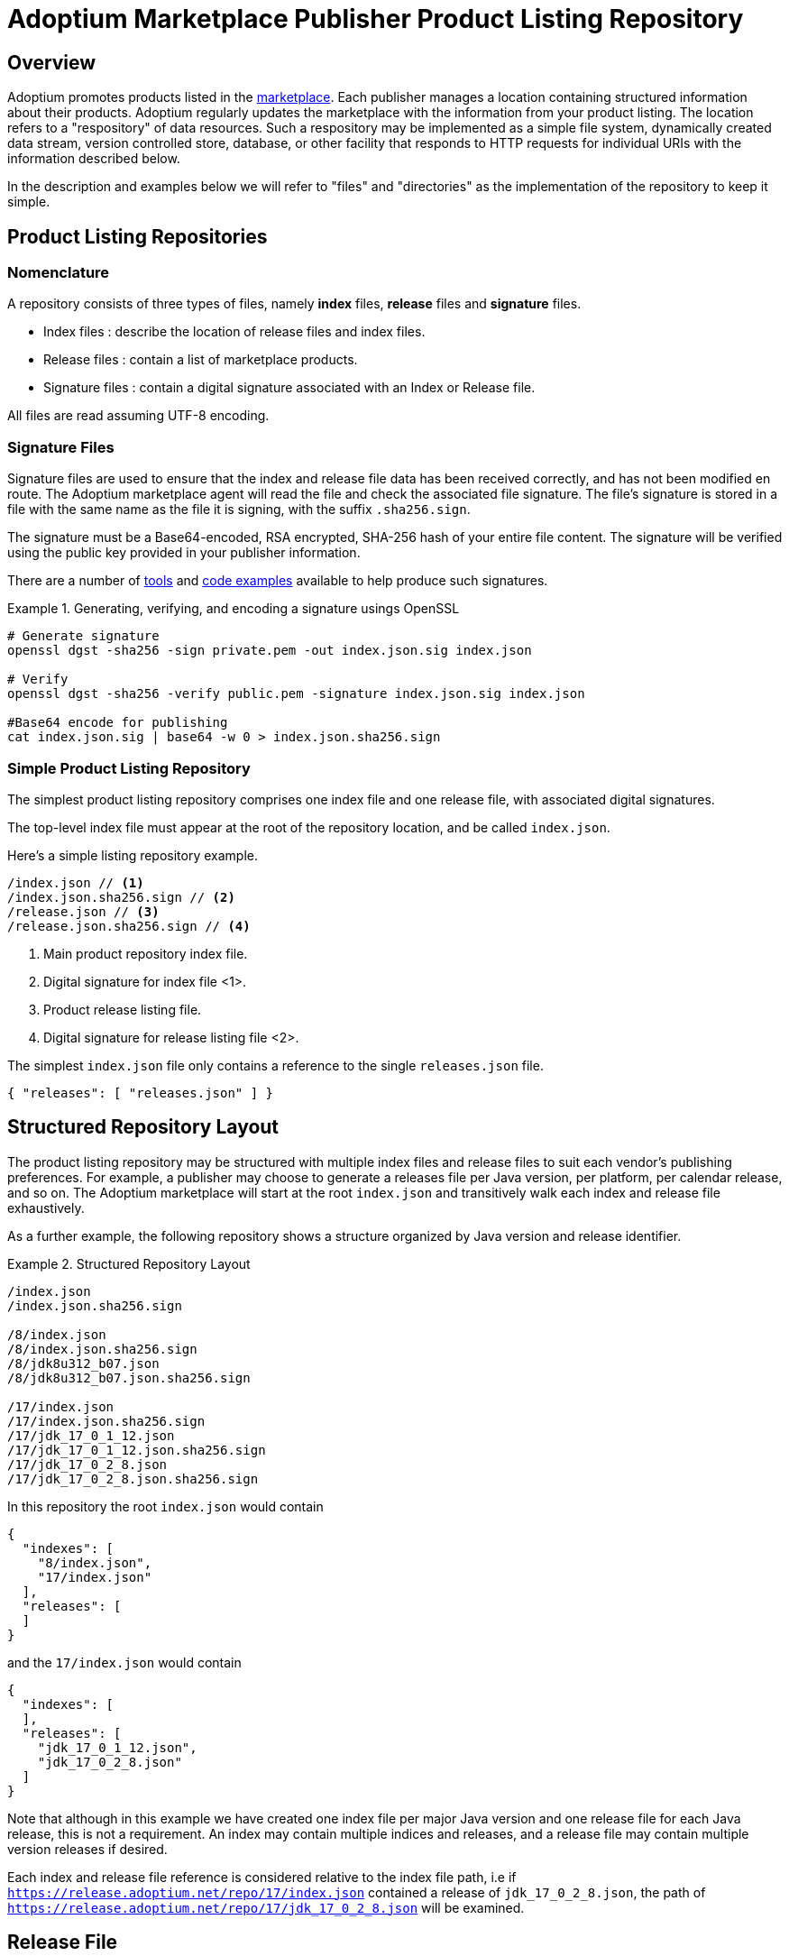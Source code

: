 = Adoptium Marketplace Publisher Product Listing Repository
:description: Adoptium Marketplace Publisher Product Listing Guide
:keywords: adoptium marketplace publisher listing guide
:orgname: Eclipse Adoptium
:lang: en
:page-authors: johno, tellison


== Overview

Adoptium promotes products listed in the
link:/marketplace[marketplace].
Each publisher manages a location containing structured information about their products. Adoptium regularly updates the marketplace with the information from your product listing. The location refers to a "respository" of data resources. Such a respository may be implemented as a simple file system, dynamically created data stream, version controlled store, database, or other facility that responds to HTTP requests for individual URIs with the information described below.

In the description and examples below we will refer to "files" and "directories" as the implementation of the repository to keep it simple.

== Product Listing Repositories

=== Nomenclature

A repository consists of three types of files, namely *index* files, *release* files and *signature* files.

 * Index files : describe the location of release files and index files.
 * Release files : contain a list of marketplace products.
 * Signature files : contain a digital signature associated with an Index or Release file.
 
All files are read assuming UTF-8 encoding.
 
=== Signature Files

// TODO: Figuure out how to link to the marketplace guide publisher information anchor
Signature files are used to ensure that the index and release file data has been received correctly, and has not been modified en route. The Adoptium marketplace agent will read the file and check the associated file signature. The file's signature is stored in a file with the same name as the file it is signing, with the suffix `.sha256.sign`.

The signature must be a Base64-encoded, RSA encrypted, SHA-256 hash of your entire file content. The signature will be verified using the public key provided in your publisher information.

There are a number of
https://opensource.com/article/19/6/cryptography-basics-openssl-part-2[tools^]
and
https://www.baeldung.com/java-digital-signature[code examples^] available to help produce such signatures.

.Generating, verifying, and encoding a signature usings OpenSSL
====
[source, shell]
----
# Generate signature
openssl dgst -sha256 -sign private.pem -out index.json.sig index.json

# Verify
openssl dgst -sha256 -verify public.pem -signature index.json.sig index.json

#Base64 encode for publishing
cat index.json.sig | base64 -w 0 > index.json.sha256.sign
----
====
 
=== Simple Product Listing Repository

The simplest product listing repository comprises one index file and one release file, with associated digital signatures.

The top-level index file must appear at the root of the repository location, and be called `index.json`.

Here's a simple listing repository example.

[source]
----
/index.json // <1>
/index.json.sha256.sign // <2>
/release.json // <3>
/release.json.sha256.sign // <4>
----
<1> Main product repository index file.
<2> Digital signature for index file <1>.
<3> Product release listing file.
<4> Digital signature for release listing file <2>.

The simplest `index.json` file only contains a reference to the single `releases.json` file.

[source, json]
{ "releases": [ "releases.json" ] }

== Structured Repository Layout

The product listing repository may be structured with multiple index files and release files to suit each vendor's publishing preferences.  For example, a publisher may choose to generate a releases file per Java version, per platform, per calendar release, and so on. The Adoptium marketplace will start at the root `index.json` and transitively walk each index and release file exhaustively.

As a further example, the following repository shows a structure organized by Java version and release identifier.

.Structured Repository Layout
====
[source]
----
/index.json
/index.json.sha256.sign

/8/index.json
/8/index.json.sha256.sign
/8/jdk8u312_b07.json
/8/jdk8u312_b07.json.sha256.sign

/17/index.json
/17/index.json.sha256.sign
/17/jdk_17_0_1_12.json
/17/jdk_17_0_1_12.json.sha256.sign
/17/jdk_17_0_2_8.json
/17/jdk_17_0_2_8.json.sha256.sign
----
====

In this repository the root `index.json` would contain

[source, json]
{
  "indexes": [
    "8/index.json",
    "17/index.json"
  ],
  "releases": [
  ]
}

and the `17/index.json` would contain

[source, json]
{
  "indexes": [
  ],
  "releases": [
    "jdk_17_0_1_12.json",
    "jdk_17_0_2_8.json"
  ]
}

Note that although in this example we have created one index file per major Java version and one release file for each Java release, this is not a requirement. An index may contain multiple indices and releases, and a release file may contain multiple version releases if desired.

Each index and release file reference is considered relative to the index file path, i.e if `https://release.adoptium.net/repo/17/index.json` contained a release of `jdk_17_0_2_8.json`, the path of `https://release.adoptium.net/repo/17/jdk_17_0_2_8.json` will be examined.


== Release File

The release file contains details about your products, including the Java version, target machine architcture, download location, test result location, and more. The name of the release file is not relevant to the Adoptium marketplace beyond being referenced from ann index file as described above.

// TODO: fix up URL when schema moves to main branch
Your products' release file listing must adhere to the
https://github.com/adoptium/api.adoptium.net/tree/marketplace/marketplace[marketplace product JSON schema^], and Adoptium provides
https://github.com/adoptium/api.adoptium.net/blob/marketplace/marketplace/adoptium-marketplace-schema-tests/src/test/resources/net/adoptium/marketplace/schema/[examples^]
and
https://github.com/adoptium/api.adoptium.net/tree/marketplace/marketplace/adoptium-marketplace-schema[code^]
to help produce product listing data in the correct format.

.Example Release file content
[example%collapsible]
====
[source,json]
{
  "releases": [
    {
      "release_link": "https://github.com/adoptium/temurin8-binaries/releases/tag/jdk8u302-b08",
      "release_name": "jdk8u302-b08",
      "timestamp": "2021-07-29T19:22:38Z",
      "binaries": [
        {
          "os": "linux",
          "architecture": "x64",
          "image_type": "debugimage",
          "jvm_impl": "hotspot",
          "package": {
            "name": "OpenJDK8U-debugimage_x64_linux_hotspot_8u302b08.tar.gz",
            "link": "https://github.com/adoptium/temurin8-binaries/releases/download/jdk8u302-b08/OpenJDK8U-debugimage_x64_linux_hotspot_8u302b08.tar.gz",
            "size": 156695698,
            "checksum": "eb860e0656d7fd50437c703ed8f2f68dc6239fcdd8fa8037295570f298994850",
            "checksum_link": "https://github.com/adoptium/temurin8-binaries/releases/download/jdk8u302-b08/OpenJDK8U-debugimage_x64_linux_hotspot_8u302b08.tar.gz.sha256.txt",
            "metadata_link": "https://github.com/adoptium/temurin8-binaries/releases/download/jdk8u302-b08/OpenJDK8U-debugimage_x64_linux_hotspot_8u302b08.tar.gz.json"
          },
          "timestamp": "2021-07-29T19:22:46Z",
          "scm_ref": "jdk8u302-b08",
          "project": "jdk",
          "distribution": "temurin"
        },
        {
          "os": "linux",
          "architecture": "x64",
          "image_type": "jdk",
          "jvm_impl": "hotspot",
          "package": {
            "name": "OpenJDK8U-jdk_x64_linux_hotspot_8u302b08.tar.gz",
            "link": "https://github.com/adoptium/temurin8-binaries/releases/download/jdk8u302-b08/OpenJDK8U-jdk_x64_linux_hotspot_8u302b08.tar.gz",
            "size": 102954777,
            "checksum": "cc13f274becf9dd5517b6be583632819dfd4dd81e524b5c1b4f406bdaf0e063a",
            "checksum_link": "https://github.com/adoptium/temurin8-binaries/releases/download/jdk8u302-b08/OpenJDK8U-jdk_x64_linux_hotspot_8u302b08.tar.gz.sha256.txt",
            "metadata_link": "https://github.com/adoptium/temurin8-binaries/releases/download/jdk8u302-b08/OpenJDK8U-jdk_x64_linux_hotspot_8u302b08.tar.gz.json"
          },
          "timestamp": "2021-07-29T19:22:53Z",
          "scm_ref": "jdk8u302-b08",
          "project": "jdk",
          "distribution": "temurin"
        }
      ],
      "vendor": "adoptium",
      "version_data": {
        "major": 8,
        "minor": 0,
        "security": 302,
        "patch": null,
        "pre": null,
        "build": 8,
        "optional": null,
        "openjdk_version": "1.8.0_302-b08"
      }
    }
  ]
}
====

== Typical Repository Read Process

1. A URL and public key is provided to the updater (i.e "https://release.adoptium.net/repo")
2. The updater first looks at `index.json` and its signature file.
   - Updater pulls https://release.adoptium.net/repo/index.json
   - Updater pulls https://release.adoptium.net/repo/index.json.sha256.sign
   - `index.json` is validated against `index.json.sha256.sign` and the public key provided. 
3. Further indexes are extracted from `index.json` and step 2 is repeated until all index files have been read
4. Location of release files are then extracted from all indexes.
   - Updater pulls release file
     - https://release.adoptium.net/repo/17/jdk_17_0_2_8.json
   - Updater pulls signature file
     - https://release.adoptium.net/repo/17/jdk_17_0_2_8.json.sha256.sign
   - Release is validated against signature and public key.
   - Release is parsed according to schema and placed into the marketplace
   



